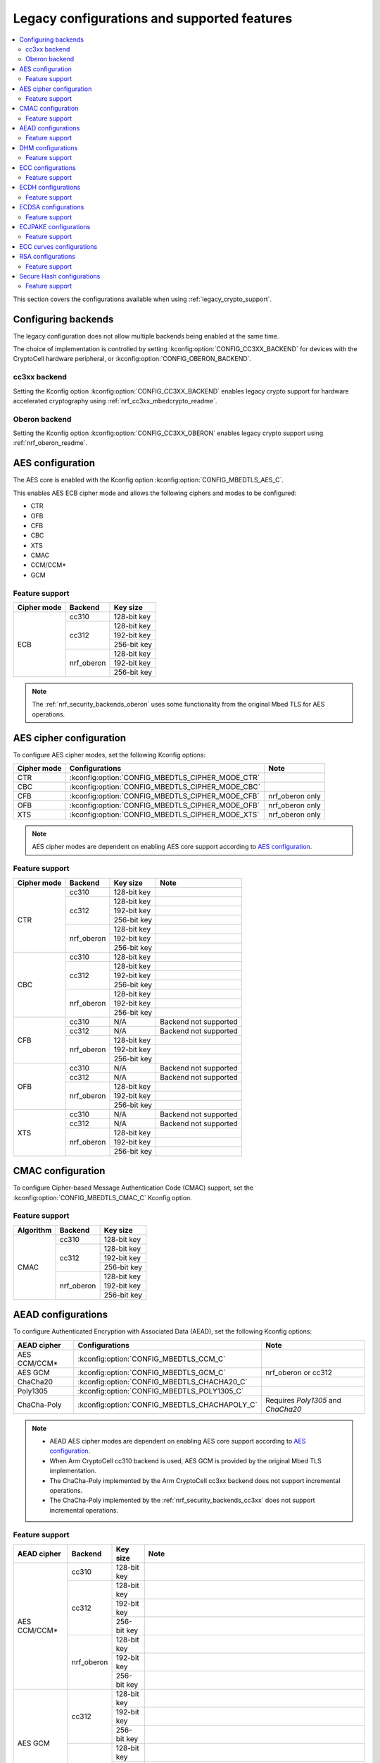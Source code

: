 .. _nrf_security_backend_config:
.. _nrf_security_legacy_config:

Legacy configurations and supported features
############################################

.. contents::
   :local:
   :depth: 2

This section covers the configurations available when using :ref:`legacy_crypto_support`.

.. _nrf_security_backend_config_multiple:

Configuring backends
********************

The legacy configuration does not allow multiple backends being enabled at the same time.

The choice of implementation is controlled by setting :kconfig:option:`CONFIG_CC3XX_BACKEND` for devices with the CryptoCell hardware peripheral, or :kconfig:option:`CONFIG_OBERON_BACKEND`.

.. _nrf_security_backends_cc3xx:

cc3xx backend
=============

Setting the Kconfig option :kconfig:option:`CONFIG_CC3XX_BACKEND` enables legacy crypto support for hardware accelerated cryptography using :ref:`nrf_cc3xx_mbedcrypto_readme`.

.. _nrf_security_backends_oberon:

Oberon backend
==============

Setting the Kconfig option :kconfig:option:`CONFIG_CC3XX_OBERON` enables legacy crypto support using :ref:`nrf_oberon_readme`.

AES configuration
*****************

The AES core is enabled with the Kconfig option :kconfig:option:`CONFIG_MBEDTLS_AES_C`.

This enables AES ECB cipher mode and allows the following ciphers and modes to be configured:

* CTR
* OFB
* CFB
* CBC
* XTS
* CMAC
* CCM/CCM*
* GCM

Feature support
===============

+-------------+-------------------+-------------+
| Cipher mode | Backend           | Key size    |
+=============+===================+=============+
| ECB         | cc310             | 128-bit key |
|             +-------------------+-------------+
|             | cc312             | 128-bit key |
|             |                   +-------------+
|             |                   | 192-bit key |
|             |                   +-------------+
|             |                   | 256-bit key |
|             +-------------------+-------------+
|             | nrf_oberon        | 128-bit key |
|             |                   +-------------+
|             |                   | 192-bit key |
|             |                   +-------------+
|             |                   | 256-bit key |
+-------------+-------------------+-------------+

.. note::
   The :ref:`nrf_security_backends_oberon` uses some functionality from the original Mbed TLS for AES operations.

AES cipher configuration
************************

To configure AES cipher modes, set the following Kconfig options:

+--------------+----------------------------------------------------+----------------------------------------+
| Cipher mode  | Configurations                                     | Note                                   |
+==============+====================================================+========================================+
| CTR          | :kconfig:option:`CONFIG_MBEDTLS_CIPHER_MODE_CTR`   |                                        |
+--------------+----------------------------------------------------+----------------------------------------+
| CBC          | :kconfig:option:`CONFIG_MBEDTLS_CIPHER_MODE_CBC`   |                                        |
+--------------+----------------------------------------------------+----------------------------------------+
| CFB          | :kconfig:option:`CONFIG_MBEDTLS_CIPHER_MODE_CFB`   | nrf_oberon only                        |
+--------------+----------------------------------------------------+----------------------------------------+
| OFB          | :kconfig:option:`CONFIG_MBEDTLS_CIPHER_MODE_OFB`   | nrf_oberon only                        |
+--------------+----------------------------------------------------+----------------------------------------+
| XTS          | :kconfig:option:`CONFIG_MBEDTLS_CIPHER_MODE_XTS`   | nrf_oberon only                        |
+--------------+----------------------------------------------------+----------------------------------------+

.. note::
   AES cipher modes are dependent on enabling AES core support according to `AES configuration`_.

Feature support
===============

+-------------+-------------------+-------------+-----------------------+
| Cipher mode | Backend           | Key size    | Note                  |
+=============+===================+=============+=======================+
| CTR         | cc310             | 128-bit key |                       |
|             +-------------------+-------------+-----------------------+
|             | cc312             | 128-bit key |                       |
|             |                   +-------------+-----------------------+
|             |                   | 192-bit key |                       |
|             |                   +-------------+-----------------------+
|             |                   | 256-bit key |                       |
|             +-------------------+-------------+-----------------------+
|             | nrf_oberon        | 128-bit key |                       |
|             |                   +-------------+-----------------------+
|             |                   | 192-bit key |                       |
|             |                   +-------------+-----------------------+
|             |                   | 256-bit key |                       |
+-------------+-------------------+-------------+-----------------------+
| CBC         | cc310             | 128-bit key |                       |
|             +-------------------+-------------+-----------------------+
|             | cc312             | 128-bit key |                       |
|             |                   +-------------+-----------------------+
|             |                   | 192-bit key |                       |
|             |                   +-------------+-----------------------+
|             |                   | 256-bit key |                       |
|             +-------------------+-------------+-----------------------+
|             | nrf_oberon        | 128-bit key |                       |
|             |                   +-------------+-----------------------+
|             |                   | 192-bit key |                       |
|             |                   +-------------+-----------------------+
|             |                   | 256-bit key |                       |
+-------------+-------------------+-------------+-----------------------+
| CFB         | cc310             | N/A         | Backend not supported |
|             +-------------------+-------------+-----------------------+
|             | cc312             | N/A         | Backend not supported |
|             +-------------------+-------------+-----------------------+
|             | nrf_oberon        | 128-bit key |                       |
|             |                   +-------------+-----------------------+
|             |                   | 192-bit key |                       |
|             |                   +-------------+-----------------------+
|             |                   | 256-bit key |                       |
+-------------+-------------------+-------------+-----------------------+
| OFB         | cc310             | N/A         | Backend not supported |
|             +-------------------+-------------+-----------------------+
|             | cc312             | N/A         | Backend not supported |
|             +-------------------+-------------+-----------------------+
|             | nrf_oberon        | 128-bit key |                       |
|             |                   +-------------+-----------------------+
|             |                   | 192-bit key |                       |
|             |                   +-------------+-----------------------+
|             |                   | 256-bit key |                       |
+-------------+-------------------+-------------+-----------------------+
| XTS         | cc310             | N/A         | Backend not supported |
|             +-------------------+-------------+-----------------------+
|             | cc312             | N/A         | Backend not supported |
|             +-------------------+-------------+-----------------------+
|             | nrf_oberon        | 128-bit key |                       |
|             |                   +-------------+-----------------------+
|             |                   | 192-bit key |                       |
|             |                   +-------------+-----------------------+
|             |                   | 256-bit key |                       |
+-------------+-------------------+-------------+-----------------------+

CMAC configuration
******************

To configure Cipher-based Message Authentication Code (CMAC) support, set the :kconfig:option:`CONFIG_MBEDTLS_CMAC_C` Kconfig option.

Feature support
===============

+-----------+-------------------+-------------+
| Algorithm | Backend           | Key size    |
+===========+===================+=============+
| CMAC      | cc310             | 128-bit key |
|           +-------------------+-------------+
|           | cc312             | 128-bit key |
|           |                   +-------------+
|           |                   | 192-bit key |
|           |                   +-------------+
|           |                   | 256-bit key |
|           +-------------------+-------------+
|           | nrf_oberon        | 128-bit key |
|           |                   +-------------+
|           |                   | 192-bit key |
|           |                   +-------------+
|           |                   | 256-bit key |
+-----------+-------------------+-------------+


AEAD configurations
*******************

To configure Authenticated Encryption with Associated Data (AEAD), set the following Kconfig options:

+--------------+------------------------------------------------+-----------------------------------------+
| AEAD cipher  | Configurations                                 | Note                                    |
+==============+================================================+=========================================+
| AES CCM/CCM* | :kconfig:option:`CONFIG_MBEDTLS_CCM_C`         |                                         |
+--------------+------------------------------------------------+-----------------------------------------+
| AES GCM      | :kconfig:option:`CONFIG_MBEDTLS_GCM_C`         | nrf_oberon or cc312                     |
+--------------+------------------------------------------------+-----------------------------------------+
| ChaCha20     | :kconfig:option:`CONFIG_MBEDTLS_CHACHA20_C`    |                                         |
+--------------+------------------------------------------------+-----------------------------------------+
| Poly1305     | :kconfig:option:`CONFIG_MBEDTLS_POLY1305_C`    |                                         |
+--------------+------------------------------------------------+-----------------------------------------+
| ChaCha-Poly  | :kconfig:option:`CONFIG_MBEDTLS_CHACHAPOLY_C`  | Requires `Poly1305` and `ChaCha20`      |
+--------------+------------------------------------------------+-----------------------------------------+

.. note::
   * AEAD AES cipher modes are dependent on enabling AES core support according to `AES configuration`_.
   * When Arm CryptoCell cc310 backend is used, AES GCM is provided by the original Mbed TLS implementation.
   * The ChaCha-Poly implemented by the Arm CryptoCell cc3xx backend does not support incremental operations.
   * The ChaCha-Poly implemented by the :ref:`nrf_security_backends_cc3xx` does not support incremental operations.

Feature support
===============

+--------------+-------------------+-------------+----------------------------------------------------------------------+
| AEAD cipher  | Backend           | Key size    | Note                                                                 |
+==============+===================+=============+======================================================================+
| AES CCM/CCM* | cc310             | 128-bit key |                                                                      |
|              +-------------------+-------------+----------------------------------------------------------------------+
|              | cc312             | 128-bit key |                                                                      |
|              |                   +-------------+----------------------------------------------------------------------+
|              |                   | 192-bit key |                                                                      |
|              |                   +-------------+----------------------------------------------------------------------+
|              |                   | 256-bit key |                                                                      |
|              +-------------------+-------------+----------------------------------------------------------------------+
|              | nrf_oberon        | 128-bit key |                                                                      |
|              |                   +-------------+----------------------------------------------------------------------+
|              |                   | 192-bit key |                                                                      |
|              |                   +-------------+----------------------------------------------------------------------+
|              |                   | 256-bit key |                                                                      |
+--------------+-------------------+-------------+----------------------------------------------------------------------+
| AES GCM      | cc312             | 128-bit key |                                                                      |
|              |                   +-------------+----------------------------------------------------------------------+
|              |                   | 192-bit key |                                                                      |
|              |                   +-------------+----------------------------------------------------------------------+
|              |                   | 256-bit key |                                                                      |
|              +-------------------+-------------+----------------------------------------------------------------------+
|              | nrf_oberon        | 128-bit key |                                                                      |
|              |                   +-------------+----------------------------------------------------------------------+
|              |                   | 192-bit key |                                                                      |
|              |                   +-------------+----------------------------------------------------------------------+
|              |                   | 256-bit key |                                                                      |
+--------------+-------------------+-------------+----------------------------------------------------------------------+
| ChaCha20     | cc3xx             | 256-bit key |                                                                      |
|              +-------------------+-------------+----------------------------------------------------------------------+
|              | nrf_oberon        | 256-bit key |                                                                      |
+--------------+-------------------+-------------+----------------------------------------------------------------------+
| Poly1305     | cc3xx             | 256-bit key |                                                                      |
|              +-------------------+-------------+----------------------------------------------------------------------+
|              | nrf_oberon        | 256-bit key |                                                                      |
+--------------+-------------------+-------------+----------------------------------------------------------------------+
| ChaCha-Poly  | cc3xx             | 256-bit key | The ChaCha-Poly implementation in :ref:`nrf_security_backends_cc3xx` |
|              |                   |             | does not support incremental operations.                             |
|              +-------------------+-------------+----------------------------------------------------------------------+
|              | nrf_oberon        | 256-bit key |                                                                      |
+--------------+-------------------+-------------+----------------------------------------------------------------------+

DHM configurations
******************

To configure Diffie-Hellman-Merkle (DHM) support, set the :kconfig:option:`CONFIG_MBEDTLS_DHM_C` Kconfig option.

Feature support
===============

+-----------+-------------------+----------------------+-----------------------+
| Algorithm | Backend           | Key size             | Note                  |
+===========+===================+======================+=======================+
| DHM       | cc3xx             | Limited to 2048 bits |                       |
|           +-------------------+----------------------+-----------------------+
|           | nrf_oberon        | N/A                  | Backend not supported |
+-----------+-------------------+----------------------+-----------------------+

.. note::
   The :ref:`nrf_security_backends_oberon` uses functionality from the original Mbed TLS for DHM operations.

ECC configurations
******************

Elliptic Curve Cryptography (ECC) configuration provides support for Elliptic Curve over GF(p).

To configure ECC core support, set the :kconfig:option:`CONFIG_MBEDTLS_ECP_C` Kconfig option.

Enabling :kconfig:option:`CONFIG_MBEDTLS_ECP_C` will activate configuration options that depend on ECC, such as ECDH, ECDSA, ECJPAKE, and a selection of ECC curves to support in the system.

Feature support
===============

+-----------+-------------------+-------------+------------+
| Algorithm | Backend           | Curve group | Curve type |
+===========+===================+=============+============+
| ECP       | cc3xx             | NIST        | secp192r1  |
|           |                   |             +------------+
|           |                   |             | secp224r1  |
|           |                   |             +------------+
|           |                   |             | secp256r1  |
|           |                   |             +------------+
|           |                   |             | secp384r1  |
|           |                   |             +------------+
|           |                   |             | secp521r1  |
|           |                   +-------------+------------+
|           |                   | Koblitz     | secp192k1  |
|           |                   |             +------------+
|           |                   |             | secp224k1  |
|           |                   |             +------------+
|           |                   |             | secp256k1  |
|           |                   +-------------+------------+
|           |                   | Curve25519  | Curve25519 |
|           +-------------------+-------------+------------+
|           | nrf_oberon        | NIST        | secp256r1  |
|           |                   |             +------------+
|           |                   |             | secp224r1  |
|           |                   +-------------+------------+
|           |                   | Curve25519  | Curve25519 |
+-----------+-------------------+-------------+------------+

ECDH configurations
*******************

To configure Elliptic Curve Diffie-Hellman (ECDH) support, set the :kconfig:option:`CONFIG_MBEDTLS_ECDH_C` Kconfig option.

+--------------+---------------------------------------------+
| Algorithm    | Configurations                              |
+==============+=============================================+
| ECDH         | :kconfig:option:`CONFIG_MBEDTLS_ECDH_C`     |
+--------------+---------------------------------------------+

.. note::
   * ECDH support depends on `ECC Configurations`_ being enabled.
   * The :ref:`nrf_cc3xx_mbedcrypto_readme` does not integrate on ECP layer.
     Only the top-level APIs for ECDH are replaced.

Feature support
===============

+-----------+-------------------+-------------+------------+
| Algorithm | Backend           | Curve group | Curve type |
+===========+===================+=============+============+
| ECDH      | cc3xx             | NIST        | secp192r1  |
|           |                   |             +------------+
|           |                   |             | secp224r1  |
|           |                   |             +------------+
|           |                   |             | secp256r1  |
|           |                   |             +------------+
|           |                   |             | secp384r1  |
|           |                   |             +------------+
|           |                   |             | secp521r1  |
|           |                   +-------------+------------+
|           |                   | Koblitz     | secp192k1  |
|           |                   |             +------------+
|           |                   |             | secp224k1  |
|           |                   |             +------------+
|           |                   |             | secp256k1  |
|           |                   +-------------+------------+
|           |                   | Curve25519  | Curve25519 |
|           +-------------------+-------------+------------+
|           | nrf_oberon        | NIST        | secp256r1  |
|           |                   |             +------------+
|           |                   |             | secp224r1  |
|           |                   +-------------+------------+
|           |                   | Curve25519  | Curve25519 |
+-----------+-------------------+-------------+------------+

ECDSA configurations
********************

To configure Elliptic Curve Digital Signature Algorithm (ECDSA) support, set the :kconfig:option:`CONFIG_MBEDTLS_ECDSA_C` Kconfig option.

+--------------+----------------------------------------------+
| Algorithm    | Configurations                               |
+==============+==============================================+
| ECDSA        | :kconfig:option:`CONFIG_MBEDTLS_ECDSA_C`     |
+--------------+----------------------------------------------+

.. note::
   * ECDSA support depends on `ECC Configurations`_ being enabled.
   * The :ref:`nrf_cc3xx_mbedcrypto_readme` does not integrate on ECP layer.
     Only the top-level APIs for ECDSA are replaced.

Feature support
===============

+-----------+-------------------+-------------+------------+
| Algorithm | Backend           | Curve group | Curve type |
+===========+===================+=============+============+
| ECDSA     | cc3xx             | NIST        | secp192r1  |
|           |                   |             +------------+
|           |                   |             | secp224r1  |
|           |                   |             +------------+
|           |                   |             | secp256r1  |
|           |                   |             +------------+
|           |                   |             | secp384r1  |
|           |                   |             +------------+
|           |                   |             | secp521r1  |
|           |                   +-------------+------------+
|           |                   | Koblitz     | secp192k1  |
|           |                   |             +------------+
|           |                   |             | secp224k1  |
|           |                   |             +------------+
|           |                   |             | secp256k1  |
|           |                   +-------------+------------+
|           |                   | Curve25519  | Curve25519 |
|           +-------------------+-------------+------------+
|           | nrf_oberon        | NIST        | secp256r1  |
|           |                   |             +------------+
|           |                   |             | secp224r1  |
|           |                   +-------------+------------+
|           |                   | Curve25519  | Curve25519 |
+-----------+-------------------+-------------+------------+

ECJPAKE configurations
**********************

To configure Elliptic Curve, Password Authenticated Key Exchange by Juggling (ECJPAKE) support, set the :kconfig:option:`CONFIG_MBEDTLS_ECJPAKE_C` Kconfig option.

+--------------+----------------------------------------------+
| Algorithm    | Configurations                               |
+==============+==============================================+
| ECJPAKE      | :kconfig:option:`CONFIG_MBEDTLS_ECJPAKE_C`   |
+--------------+----------------------------------------------+

.. note::
   ECJPAKE support depends upon `ECC Configurations`_ being enabled.

Feature support
===============

+-----------+-------------------+-------------+------------+
| Algorithm | Backend           | Curve group | Curve type |
+===========+===================+=============+============+
| ECJPAKE   | cc3xx             | NIST        | secp256r1  |
|           +-------------------+-------------+------------+
|           | nrf_oberon        | NIST        | secp256r1  |
+-----------+-------------------+-------------+------------+


.. _nrf_security_backend_config_ecc_curves:

ECC curves configurations
*************************

It is possible to configure the curves that should be supported in the system depending on the backend selected.

The following curves can be enabled:

+-----------------------------+------------------------------------------------------------+--------------------------+
| Curve                       | Configurations                                             | Note                     |
+=============================+============================================================+==========================+
| NIST secp192r1              | :kconfig:option:`CONFIG_MBEDTLS_ECP_DP_SECP192R1_ENABLED`  |                          |
+-----------------------------+------------------------------------------------------------+--------------------------+
| NIST secp224r1              | :kconfig:option:`CONFIG_MBEDTLS_ECP_DP_SECP224R1_ENABLED`  |                          |
+-----------------------------+------------------------------------------------------------+--------------------------+
| NIST secp256r1              | :kconfig:option:`CONFIG_MBEDTLS_ECP_DP_SECP256R1_ENABLED`  |                          |
+-----------------------------+------------------------------------------------------------+--------------------------+
| NIST secp384r1              | :kconfig:option:`CONFIG_MBEDTLS_ECP_DP_SECP384R1_ENABLED`  |                          |
+-----------------------------+------------------------------------------------------------+--------------------------+
| NIST secp521r1              | :kconfig:option:`CONFIG_MBEDTLS_ECP_DP_SECP521R1_ENABLED`  |                          |
+-----------------------------+------------------------------------------------------------+--------------------------+
| Koblitz secp192k1           | :kconfig:option:`CONFIG_MBEDTLS_ECP_DP_SECP192K1_ENABLED`  |                          |
+-----------------------------+------------------------------------------------------------+--------------------------+
| Koblitz secp224k1           | :kconfig:option:`CONFIG_MBEDTLS_ECP_DP_SECP224K1_ENABLED`  |                          |
+-----------------------------+------------------------------------------------------------+--------------------------+
| Koblitz secp256k1           | :kconfig:option:`CONFIG_MBEDTLS_ECP_DP_SECP256K1_ENABLED`  |                          |
+-----------------------------+------------------------------------------------------------+--------------------------+
| Curve25519                  | :kconfig:option:`CONFIG_MBEDTLS_ECP_DP_CURVE25519_ENABLED` |                          |
+-----------------------------+------------------------------------------------------------+--------------------------+

.. note::
   * The :ref:`nrf_oberon_readme` only supports ECC curve secp224r1 and secp256r1.
   * Choosing the nrf_oberon backend does not allow enabling the rest of the ECC curve types.


RSA configurations
******************

To configure Rivest-Shamir-Adleman (RSA) support, set the :kconfig:option:`CONFIG_MBEDTLS_RSA_C` Kconfig option.

Feature support
===============

+-----------+-------------------+--------------+
| Algorithm | Backend           | Key size     |
+===========+===================+==============+
| RSA       | cc310             | 1024-bit key |
|           |                   +--------------+
|           |                   | 1536-bit key |
|           |                   +--------------+
|           |                   | 2048-bit key |
|           +-------------------+--------------+
|           | cc312             | 1024-bit key |
|           |                   +--------------+
|           |                   | 1536-bit key |
|           |                   +--------------+
|           |                   | 2048-bit key |
|           |                   +--------------+
|           |                   | 3072-bit key |
|           +-------------------+--------------+
|           | nrf_oberon        | 1024-bit key |
|           |                   +--------------+
|           |                   | 1536-bit key |
|           |                   +--------------+
|           |                   | 2048-bit key |
|           |                   +--------------+
|           |                   | 3072-bit key |
+-----------+-------------------+--------------+

.. note::
   The :ref:`nrf_security_backends_oberon` uses functionality from the original Mbed TLS for RSA operations.

Secure Hash configurations
**************************

To configure the Secure Hash algorithms, set the following Kconfig options:

+--------------+--------------------+---------------------------------------------+
| Algorithm    | Support            | Backend selection                           |
+==============+====================+=============================================+
| SHA-1        |                    | :kconfig:option:`CONFIG_MBEDTLS_SHA1_C`     |
+--------------+--------------------+---------------------------------------------+
| SHA-224      |                    | :kconfig:option:`CONFIG_MBEDTLS_SHA224_C`   |
+--------------+--------------------+---------------------------------------------+
| SHA-256      |                    | :kconfig:option:`CONFIG_MBEDTLS_SHA256_C`   |
+--------------+--------------------+---------------------------------------------+
| SHA-384      |                    | :kconfig:option:`CONFIG_MBEDTLS_SHA384_C`   |
+--------------+--------------------+---------------------------------------------+
| SHA-512      |                    | :kconfig:option:`CONFIG_MBEDTLS_SHA512_C`   |
+--------------+--------------------+---------------------------------------------+

Feature support
===============

+-----------+--------------------+----------------------------------------+
| Algorithm | Supported backends | Note                                   |
+===========+====================+========================================+
| SHA-1     | cc3xx              |                                        |
|           +--------------------+                                        |
|           | nrf_oberon         |                                        |
+-----------+--------------------+----------------------------------------+
| SHA-224   | cc3xx              | SHA-224 must be enabled when enabling  |
|           +--------------------+ SHA-256                                |
|           | nrf_oberon         |                                        |
+-----------+--------------------+----------------------------------------+
| SHA-256   | cc3xx              |                                        |
|           +--------------------+                                        |
|           | nrf_oberon         |                                        |
+-----------+--------------------+----------------------------------------+
| SHA-384   | cc3xx              |                                        |
|           +--------------------+                                        |
|           | nrf_oberon         |                                        |
+-----------+--------------------+----------------------------------------+
| SHA-512   | cc3xx              |                                        |
|           +--------------------+                                        |
|           | nrf_oberon         |                                        |
+-----------+--------------------+----------------------------------------+

